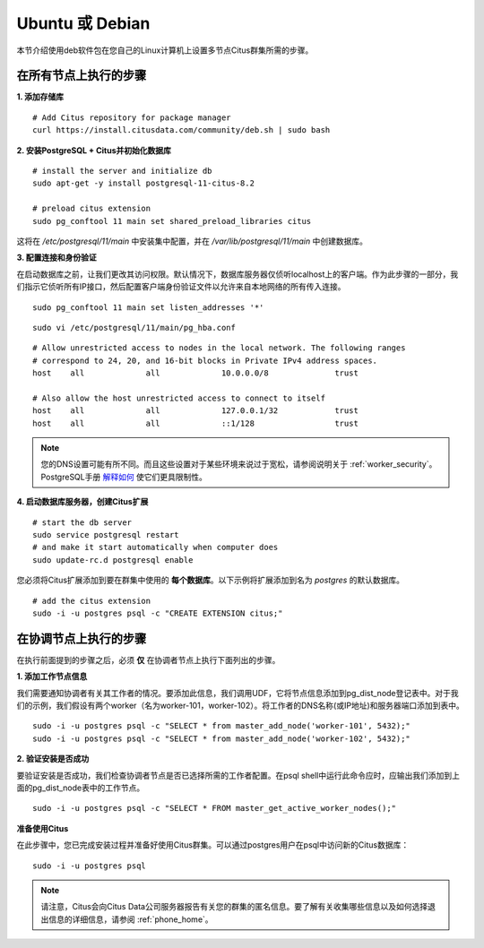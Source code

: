 .. highlight:: bash

.. _production_deb:

Ubuntu 或 Debian
==================

本节介绍使用deb软件包在您自己的Linux计算机上设置多节点Citus群集所需的步骤。

.. _production_deb_all_nodes:

在所有节点上执行的步骤
---------------------------------

**1. 添加存储库**

::

  # Add Citus repository for package manager
  curl https://install.citusdata.com/community/deb.sh | sudo bash

.. _post_install:

**2. 安装PostgreSQL + Citus并初始化数据库**

::

  # install the server and initialize db
  sudo apt-get -y install postgresql-11-citus-8.2

  # preload citus extension
  sudo pg_conftool 11 main set shared_preload_libraries citus

这将在 `/etc/postgresql/11/main` 中安装集中配置，并在 `/var/lib/postgresql/11/main` 中创建数据库。

.. _post_enterprise_deb:

**3. 配置连接和身份验证**

在启动数据库之前，让我们更改其访问权限。默认情况下，数据库服务器仅侦听localhost上的客户端。作为此步骤的一部分，我们指示它侦听所有IP接口，然后配置客户端身份验证文件以允许来自本地网络的所有传入连接。

::

  sudo pg_conftool 11 main set listen_addresses '*'

::

  sudo vi /etc/postgresql/11/main/pg_hba.conf

::

  # Allow unrestricted access to nodes in the local network. The following ranges
  # correspond to 24, 20, and 16-bit blocks in Private IPv4 address spaces.
  host    all             all             10.0.0.0/8              trust

  # Also allow the host unrestricted access to connect to itself
  host    all             all             127.0.0.1/32            trust
  host    all             all             ::1/128                 trust

.. note::
  您的DNS设置可能有所不同。而且这些设置对于某些环境来说过于宽松，请参阅说明关于 :ref:`worker_security`。PostgreSQL手册 `解释如何 <http://www.postgresql.org/docs/current/static/auth-pg-hba-conf.html>`_ 使它们更具限制性。

**4. 启动数据库服务器，创建Citus扩展**

::

  # start the db server
  sudo service postgresql restart
  # and make it start automatically when computer does
  sudo update-rc.d postgresql enable

您必须将Citus扩展添加到要在群集中使用的 **每个数据库**。以下示例将扩展添加到名为 `postgres` 的默认数据库。

::

  # add the citus extension
  sudo -i -u postgres psql -c "CREATE EXTENSION citus;"

.. _production_deb_coordinator_node:

在协调节点上执行的步骤
--------------------------------------------

在执行前面提到的步骤之后，必须 **仅** 在协调者节点上执行下面列出的步骤。

**1. 添加工作节点信息**

我们需要通知协调者有关其工作者的情况。要添加此信息，我们调用UDF，它将节点信息添加到pg_dist_node登记表中。对于我们的示例，我们假设有两个worker（名为worker-101，worker-102）。将工作者的DNS名称(或IP地址)和服务器端口添加到表中。

::

  sudo -i -u postgres psql -c "SELECT * from master_add_node('worker-101', 5432);"
  sudo -i -u postgres psql -c "SELECT * from master_add_node('worker-102', 5432);"

**2. 验证安装是否成功**

要验证安装是否成功，我们检查协调者节点是否已选择所需的工作者配置。在psql shell中运行此命令应时，应输出我们添加到上面的pg_dist_node表中的工作节点。

::

  sudo -i -u postgres psql -c "SELECT * FROM master_get_active_worker_nodes();"

**准备使用Citus**

在此步骤中，您已完成安装过程并准备好使用Citus群集。可以通过postgres用户在psql中访问新的Citus数据库：

::

  sudo -i -u postgres psql

.. note::

  请注意，Citus会向Citus Data公司服务器报告有关您的群集的匿名信息。要了解有关收集哪些信息以及如何选择退出信息的详细信息，请参阅 :ref:`phone_home`。

